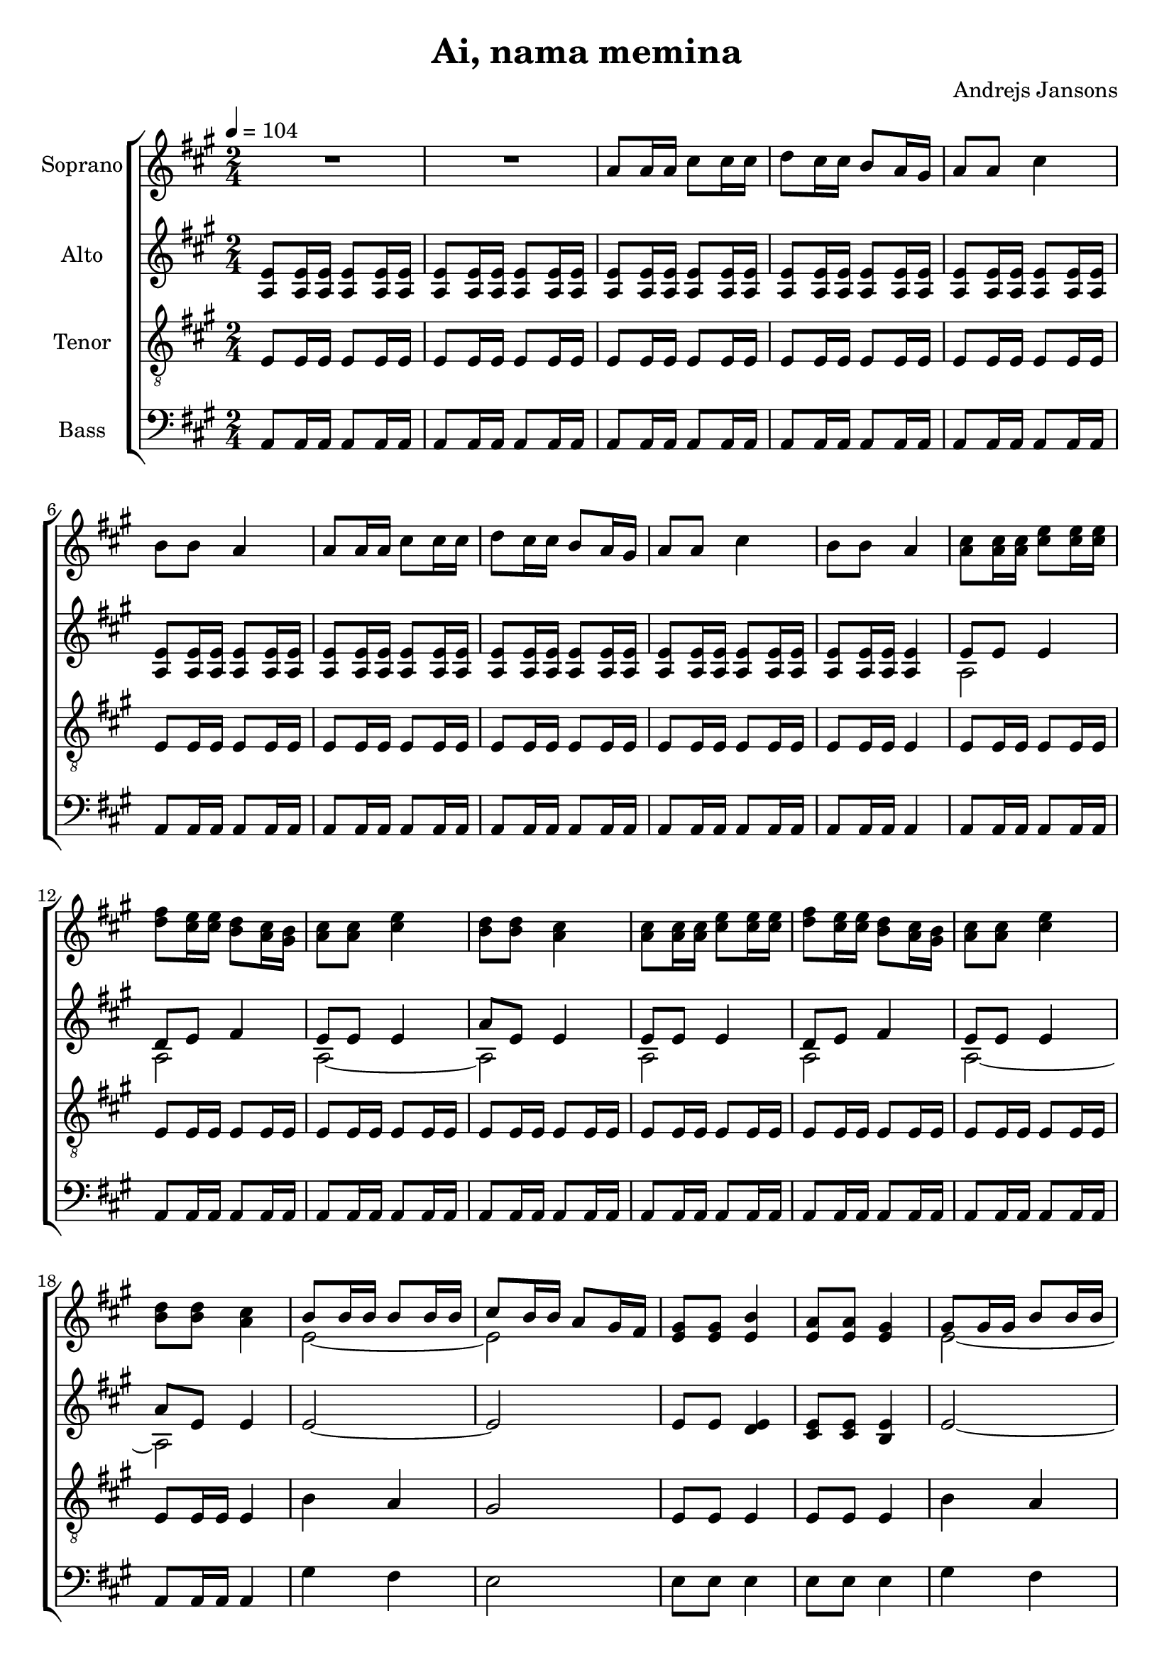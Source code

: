 \version "2.24.1"

\header{
  title = "Ai, nama memina"
  composer = "Andrejs Jansons"
}

global = {
  \key a \major
  \time 2/4
  \tempo 4 = 104
  \dynamicUp
  \set melismaBusyProperties = #'()
}

sopranonotesa = \relative b' {
  \repeat unfold 10 { R2 | }
  cis8 16 16 e8 16 16 |
  fis8 e16 e d8 cis16 b |
  cis8 8 e4 |
  d8 d cis4 |
  cis8 16 16 e8 16 16 |
  fis8 e16 e d8 cis16 b |
  cis8 8 e4 |
  d8 d cis4 |
  b8 16 16 8 16 16 |
  cis8 b16 b a8 gis16 fis |
  gis8 8 b4 |
  a8 a gis4 |
  gis8 16 16 b8 16 16 |
  cis8 b16 16 a8 gis16 fis |
  gis8 8 b4 |
  a8 8 gis4 |
  gis8 16 16 b8 16 16 |
  cis8 b16 16 a8 gis16 fis |
  gis8 8 b4 |
  a8 8 gis4 |
  gis8 16 16 b8 16 16 |
  cis8 b16 16 a8 gis16 fis |
  gis8 8 b4 |
  a8 8 gis4 |
  R2 |
  R2 |
  R2 |
  R2 |
  e'2 ~ |
  e ~ |
  e ~ |
  e |
  cis8 16 16 e8 16 16 |
  fis8 e16 16 d8 cis16 b |
  cis8 8 e4 |
  d8 d cis4 |
  cis8 16 16 e8 16 16 |
  fis8 e16 16 d8 cis16 b |
  cis8 8 e4 |
  \time 3/4
  e16 fis e fis e4 ( <a e>8) r
}
sopranonotesb = \relative b' {
  R2 |
  R2 |
  \repeat unfold 4 {
    a8 16 16 cis8 16 16 |
    d8 cis16 16 b8 a16 gis |
    a8 a cis4 |
    b8 b a4 |
  }
  e2 ~ |
  2 |
  8 8 4 |
  8 8 4 |
  2 ~ |
  2 |
  8 8 4 |
  8 8 4 |
  e8 16 16 gis8 16 16 |
  a8 gis16 16 fis8 e16 d |
  e8 e gis4 |
  fis8 fis e4 |
  e8 16 16 gis8 16 16 |
  a8 gis16 16 fis8 e16 d |
  e8 e gis4 |
  fis8 fis e4 |
  \repeat unfold 3 {
    a8 16 16 cis8 16 16 |
    d8 cis16 16 b8 a16 gis |
    a8 a cis4 |
    b8 b a4 |
  }
  a8 16 16 cis8 16 16 |
  d8 cis16 16 b8 a16 gis |
  a8 a cis4 |
  \time 3/4
  b8 b cis4 ~ cis8 r |
}
sopranowords = \lyricmode {
}

altonotesa = \relative c' {
  \repeat unfold 9 { e8 16 16 8 16 16 | }
  8 16 16 4 |
  8 8 4 |
  d8 e fis4 |
  e8 8 4 |
  a8 e e4 |
  8 8 4 |
  d8 e fis4 |
  e8 8 4 |
  a8 e e4 |
  2 ~ |
  2 |
  8 8 4 |
  8 8 4 |
  2 ~ |
  2 |
  8 8 4 |
  8 8 4 |
  d8 b d b |
  d b d4 |
  d8 b d b |
  e e e4 |
  d8 b d b |
  d b d4 |
  d8 b d b |
  e e e4 |
  cis8 16 16 e8 16 16 |
  fis8 e16 16 d8 cis16 b |
  cis8 8 e4 |
  d8 d cis4 |
  cis8 16 16 e8 16 16 |
  fis8 e16 16 d8 cis16 b |
  cis8 8 e4 |
  d8 d cis4 |
  e8 16 16 gis8 16 16 |
  a8 gis16 16 fis8 e16 d |
  e8 e gis4 |
  fis8 8 e4 |
  e8 16 16 gis8 16 16 |
  a8 gis16 16 fis8 e16 d |
  e8 e gis4 |
  \time 3/4
  fis8 8 a4 ~ 8 r8 |
}

altonotesb = \relative c' {
  \repeat unfold 9 { a8 16 16 8 16 16 | }
  8 16 16 4 |
  2 |
  2 |
  2 ~ |
  2 |
  2 |
  2 |
  2 ~ |
  2 |
  R2 |
  R2 |
  e'8 8 d4 |
  cis8 8 b4 |
  R2 |
  R2 |
  e8 8 d4 |
  cis8 8 b4 |
  e2 ~ |
  e2 ~ |
  e2 |
  e8 d cis b |
  e2 ~ |
  e2 ~ |
  e2 |
  e8 d cis b |
  \repeat unfold 14 { a8 16 16 8 16 16 | }
  8 8 4 |
  \time 3/4
  8 8 4 ~ 8 r8 |
}
altowords = \lyricmode { 
}

tenornotes = \relative e {
  \clef "G_8"
  \repeat unfold 9 { e8 16 16 8 16 16 | }
  8 16 16 4 |
  \repeat unfold 7 { e8 16 16 8 16 16 | }
  8 16 16 4 |
  b'4 a |
  gis2 |
  e8 8 4 |
  8 8 4 |
  b'4 a |
  gis2 |
  e8 8 4 |
  8 8 4 |
  e2 ~ |
  e2 ~ |
  e2 ~ |
  e2 ~ |
  e2 ~ |
  e2 ~ |
  e2 ~ |
  e2 |
  \repeat unfold 14 { e8 16 16 8 16 16 | }
  8 8 4 |
  \time 3/4
  8 8 4( <cis' e,>8) r8 |
}
tenorwords = \lyricmode {
}

bassnotes = \relative c {
  \clef bass
  \repeat unfold 9 { a8 16 16 8 16 16 | }
  8 16 16 4 |
  \repeat unfold 7 { a8 16 16 8 16 16 | }
  8 16 16 4 |
  gis'4 fis |
  e2 |
  8 8 4 |
  8 8 4 |
  gis4 fis |
  e2 |
  8 8 4 |
  8 8 4 |
  R2 |
  R2 |
  R2 |
  e8 d cis b |
  R2 |
  R2 |
  R2 |
  e8 d cis b |
  \repeat unfold 14 { a8 16 16 8 16 16 | }
  8 8 4 |
  \time 3/4
  8 8 4 ~ 8 r8 |
}
basswords = \lyricmode {
}

\score {
  \new ChoirStaff <<
    \new Staff \with { printPartCombineTexts = ##f } <<
      \set Staff.vocalName = "Soprano"
      \new Voice = "soprano" {\global \partCombine \sopranonotesa \sopranonotesb}
      \new NullVoice = "sopranovoice" {\global \sopranonotesa}
      \new Lyrics \lyricsto sopranovoice \sopranowords
    >>
    \new Staff \with { printPartCombineTexts = ##f } <<
      \set Staff.vocalName = "Alto"
      \new Voice = "alto" {\global \partCombine \altonotesa \altonotesb}
      \new NullVoice = "altovoice" {\global \altonotesa}
      \new Lyrics \lyricsto altovoice \altowords
    >>
    \new Staff <<
      \set Staff.vocalName = "Tenor"
      \new Voice = "tenor" {\global \tenornotes}
      \new Lyrics \lyricsto tenor \tenorwords
    >>
    \new Staff <<
      \set Staff.vocalName = "Bass"
      \new Voice = "bass" {\global \bassnotes}
      \new Lyrics \lyricsto bass \basswords
    >>
  >>
  \layout { %#(layout-set-staff-size 19)
  }
  \midi { }
}